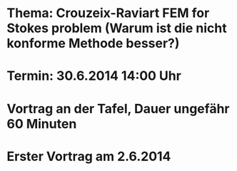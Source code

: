 * Thema: Crouzeix-Raviart FEM for Stokes problem (Warum ist die nicht konforme Methode besser?)
* Termin: 30.6.2014 14:00 Uhr
* Vortrag an der Tafel, Dauer ungefähr 60 Minuten
* Erster Vortrag am 2.6.2014
